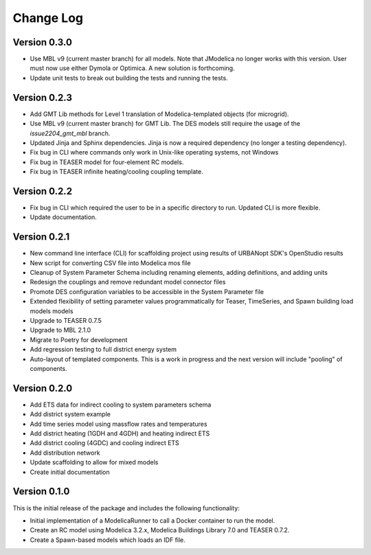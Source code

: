 Change Log
==========

Version 0.3.0
-------------
* Use MBL v9 (current master branch) for all models. Note that JModelica no longer works with this version. User must now use either Dymola or Optimica. A new solution is forthcoming.
* Update unit tests to break out building the tests and running the tests.

Version 0.2.3
-------------
* Add GMT Lib methods for Level 1 translation of Modelica-templated objects (for microgrid).
* Use MBL v9 (current master branch) for GMT Lib. The DES models still require the usage of the `issue2204_gmt_mbl` branch.
* Updated Jinja and Sphinx dependencies. Jinja is now a required dependency (no longer a testing dependency).
* Fix bug in CLI where commands only work in Unix-like operating systems, not Windows
* Fix bug in TEASER model for four-element RC models.
* Fix bug in TEASER infinite heating/cooling coupling template.

Version 0.2.2
-------------
* Fix bug in CLI which required the user to be in a specific directory to run. Updated CLI is more flexible.
* Update documentation.

Version 0.2.1
-------------
* New command line interface (CLI) for scaffolding project using results of URBANopt SDK's OpenStudio results
* New script for converting CSV file into Modelica mos file
* Cleanup of System Parameter Schema including renaming elements, adding definitions, and adding units
* Redesign the couplings and remove redundant model connector files
* Promote DES configuration variables to be accessible in the System Parameter file
* Extended flexibility of setting parameter values programmatically for Teaser, TimeSeries, and Spawn building load models models
* Upgrade to TEASER 0.7.5
* Upgrade to MBL 2.1.0
* Migrate to Poetry for development
* Add regression testing to full district energy system
* Auto-layout of templated components. This is a work in progress and the next version will include "pooling" of components.

Version 0.2.0
-------------
* Add ETS data for indirect cooling to system parameters schema
* Add district system example
* Add time series model using massflow rates and temperatures
* Add district heating (1GDH and 4GDH) and heating indirect ETS
* Add district cooling (4GDC) and cooling indirect ETS
* Add distribution network
* Update scaffolding to allow for mixed models
* Create initial documentation

Version 0.1.0
-------------

This is the initial release of the package and includes the following functionality:

* Initial implementation of a ModelicaRunner to call a Docker container to run the model.
* Create an RC model using Modelica 3.2.x, Modelica Buildings Library 7.0 and TEASER 0.7.2.
* Create a Spawn-based models which loads an IDF file.
